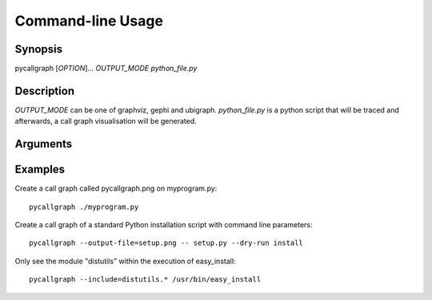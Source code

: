 .. _command_line_usage:

Command-line Usage
==================

Synopsis
--------

pycallgraph [*OPTION*]... *OUTPUT_MODE* *python_file.py*

Description
-----------

.. only:: man

	pycallgraph is a program that creates call graph visualisation from Python scripts.

*OUTPUT_MODE* can be one of graphviz, gephi and ubigraph. *python_file.py* is a python script that will be traced and afterwards, a call graph visualisation will be generated.

Arguments
---------

.. cmdoption:: -m <module>, --module <module>

   Run a module as a script.

Examples
--------

Create a call graph called pycallgraph.png on myprogram.py::

    pycallgraph ./myprogram.py

Create a call graph of a standard Python installation script with command line parameters::

    pycallgraph --output-file=setup.png -- setup.py --dry-run install

Only see the module "distutils" within the execution of easy_install::

    pycallgraph --include=distutils.* /usr/bin/easy_install
